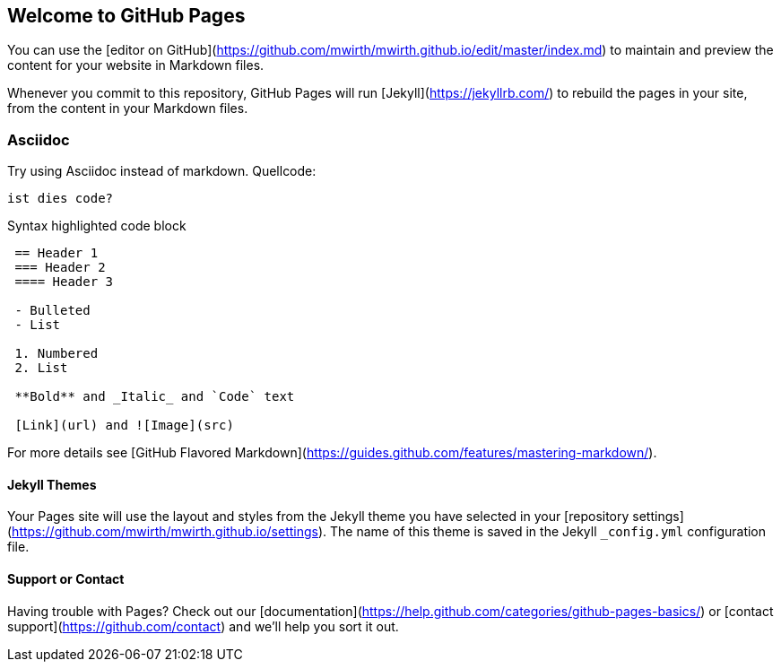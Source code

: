 == Welcome to GitHub Pages

You can use the [editor on GitHub](https://github.com/mwirth/mwirth.github.io/edit/master/index.md) to maintain and preview the content for your website in Markdown files.

Whenever you commit to this repository, GitHub Pages will run [Jekyll](https://jekyllrb.com/) to rebuild the pages in your site, from the content in your Markdown files.

=== Asciidoc

Try using Asciidoc instead of markdown.
Quellcode:

 ist dies code?




Syntax highlighted code block
....
 == Header 1
 === Header 2
 ==== Header 3
 
 - Bulleted
 - List
 
 1. Numbered
 2. List
 
 **Bold** and _Italic_ and `Code` text 

 [Link](url) and ![Image](src)


....

For more details see [GitHub Flavored Markdown](https://guides.github.com/features/mastering-markdown/).

==== Jekyll Themes

Your Pages site will use the layout and styles from the Jekyll theme you have selected in your [repository settings](https://github.com/mwirth/mwirth.github.io/settings). The name of this theme is saved in the Jekyll `_config.yml` configuration file.


==== Support or Contact

Having trouble with Pages? Check out our [documentation](https://help.github.com/categories/github-pages-basics/) or [contact support](https://github.com/contact) and we’ll help you sort it out.
